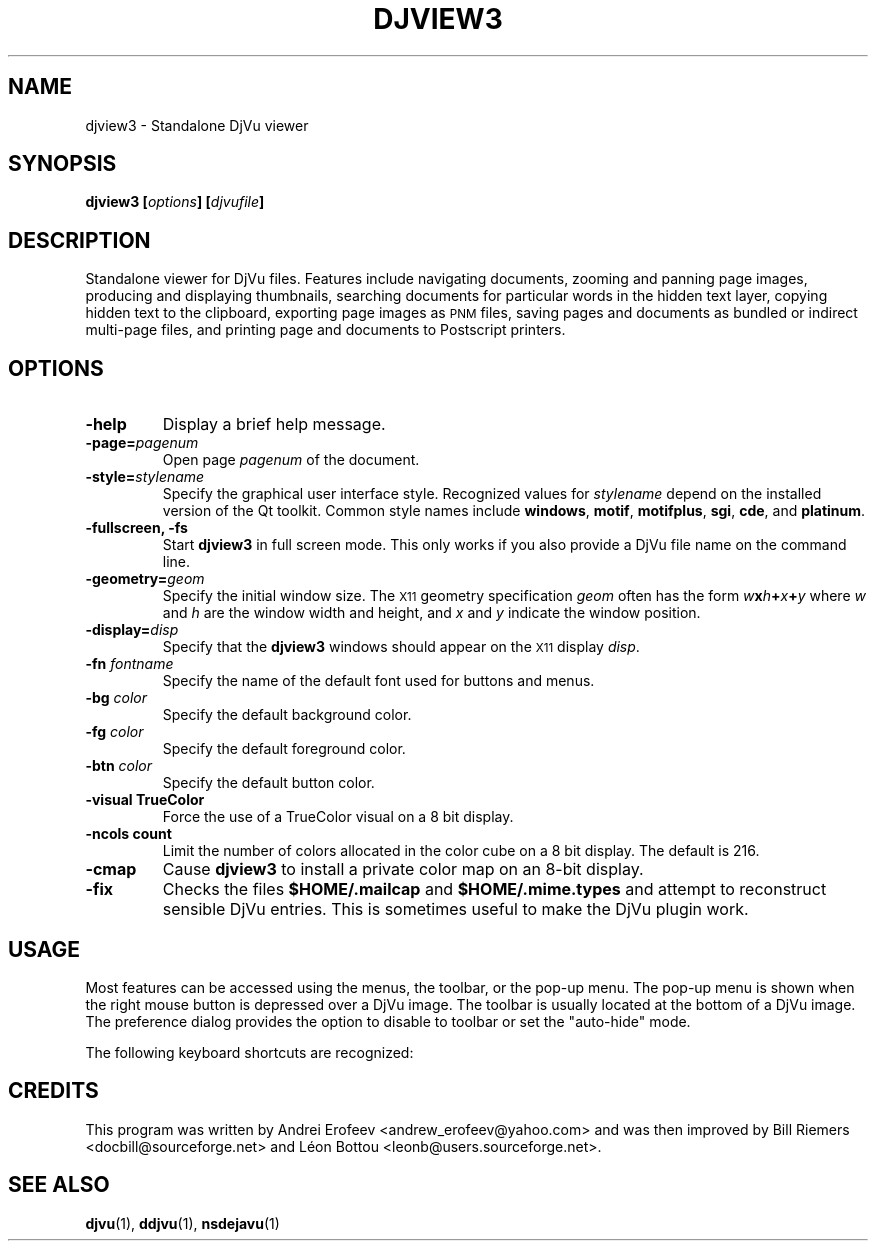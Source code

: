 .\" Copyright (c) 2001 Leon Bottou, Yann Le Cun, Patrick Haffner,
.\"                    AT&T Corp., and Lizardtech, Inc.
.\"
.\" This is free documentation; you can redistribute it and/or
.\" modify it under the terms of the GNU General Public License as
.\" published by the Free Software Foundation; either version 2 of
.\" the License, or (at your option) any later version.
.\"
.\" The GNU General Public License's references to "object code"
.\" and "executables" are to be interpreted as the output of any
.\" document formatting or typesetting system, including
.\" intermediate and printed output.
.\"
.\" This manual is distributed in the hope that it will be useful,
.\" but WITHOUT ANY WARRANTY; without even the implied warranty of
.\" MERCHANTABILITY or FITNESS FOR A PARTICULAR PURPOSE.  See the
.\" GNU General Public License for more details.
.\"
.\" You should have received a copy of the GNU General Public
.\" License along with this manual. Otherwise check the web site
.\" of the Free Software Foundation at http://www.fsf.org.
.TH DJVIEW3 1 "10/11/2001" "DjVuLibre-3.5" "DjVuLibre-3.5"
.SH NAME
djview3 \- Standalone DjVu viewer

.SH SYNOPSIS
.BI "djview3 [" "options" "] [" "djvufile" "]"

.SH DESCRIPTION
Standalone viewer for DjVu files.  
Features include navigating documents,
zooming and panning page images, 
producing and displaying thumbnails,
searching documents for particular words in the hidden text layer,
copying hidden text to the clipboard,
exporting page images as
.SM PNM
files, 
saving pages and documents as bundled or indirect multi-page files, 
and printing page and documents to Postscript printers.

.SH OPTIONS
.TP
.B "-help"
Display a brief help message.
.TP
.BI "-page=" "pagenum"
Open page
.I pagenum
of the document.
.TP
.BI "-style=" "stylename"
Specify the graphical user interface style.
Recognized values for
.I stylename
depend on the installed version of the Qt toolkit.
Common style names include
.BR windows ,
.BR motif ,
.BR motifplus ,
.BR sgi ,
.BR cde ,
and
.BR platinum .
.TP
.BI "-fullscreen, -fs "
Start 
.B djview3 
in full screen mode.
This only works if you also provide a DjVu file name
on the command line.
.TP
.BI "-geometry=" "geom"
Specify the initial window size.
The
.SM X11
geometry specification
.I geom
often has the form
.BI "" w x h + x + y
where 
.IR w " and " h
are the window width and height,
and
.IR x " and " y
indicate the window position.
.TP
.BI "-display=" "disp"
Specify that the 
.B djview3
windows should appear on the 
.SM X11
display 
.IR disp .
.TP
.BI "-fn " "fontname"
Specify the name of the default font used
for buttons and menus.
.TP
.BI "-bg " "color"
Specify the default background color.
.TP
.BI "-fg " "color"
Specify the default foreground color.
.TP
.BI "-btn " "color"
Specify the default button color.
.TP
.B "-visual TrueColor"
Force the use of a TrueColor visual on a 8 bit display.
.TP
.B "-ncols " "count"
Limit the number of colors allocated in the color cube 
on a 8 bit display. The default is 216.
.TP
.B "-cmap"
Cause 
.B djview3
to install a private color map on an 8-bit display.
.TP
.B "-fix"
Checks the files
.B $HOME/.mailcap 
and
.B $HOME/.mime.types
and attempt to reconstruct sensible DjVu entries.
This is sometimes useful to make the DjVu plugin work.

.SH USAGE

Most features can be accessed using the menus, the toolbar, or the pop-up menu.
The pop-up menu is shown when the right mouse button is depressed over a DjVu
image.  The toolbar is usually located at the bottom of a DjVu image.  The
preference dialog provides the option to disable to toolbar or set the
"auto-hide" mode.

The following keyboard shortcuts are recognized:
.PP
.TS
center,box;
lfB lfB
l l
l l
l l
l l
l l
l l
l l
l l
l l
l l
l l
l l
l l
l l
l l
l l
.
Key	Action
=
1,2, and 3	Change zoom to to 100%, 200% and 300% respectively.
Up, Down, Left, Right	Scroll the image in the given direction.
Home	Display top left corner of the image.
End	Display bottom right corner of the image.
Control+Home	Go to the beginning of the multi-page document.
Control+End	Go to the end of the multi-page document.
Space, Return	Scroll down or go to next page.
Backspace	Scroll up or go to previous page.
Page Down	Go to the next page.
Page Up	Go to the previous page.
+, -	Zoom in and out.
W	Select the "Fit Width" zooming mode.
P	Select the "Fit Page" zooming mode.
G	Display the "Goto page" dialog box.
F, F3, CTRL+F	Search the hidden text layer.
CTRL	Show the magnifier lens.
.TE
.PP

.SH CREDITS
This program was written by Andrei Erofeev <andrew_erofeev@yahoo.com>
and was then improved by Bill Riemers <docbill@sourceforge.net> and
L\('eon Bottou <leonb@users.sourceforge.net>.

.SH SEE ALSO
.BR djvu (1),
.BR ddjvu (1),
.BR nsdejavu (1)
